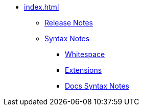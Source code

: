 * xref:index.adoc[]
** xref:release-notes.adoc[Release Notes]
** xref:syntax.adoc[Syntax Notes]
*** xref:whitespace.adoc[Whitespace]
*** xref:extensions.adoc[Extensions]
*** xref:syntax-docs.adoc[Docs Syntax Notes]